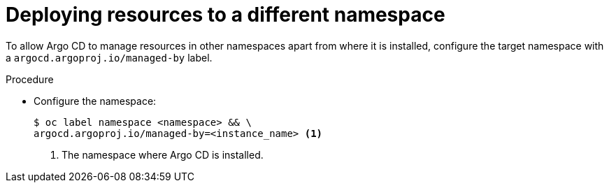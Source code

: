 // Module included in the following assemblies:
//
// * gitops-argo-cd-installation.adoc

:_content-type: PROCEDURE
[id="gitops-deploy-resources-different-namespaces_{context}"]
= Deploying resources to a different namespace

To allow Argo CD to manage resources in other namespaces apart from where it is installed, configure the target namespace with a `argocd.argoproj.io/managed-by` label.

.Procedure

* Configure the namespace:
+
[source,terminal]
----
$ oc label namespace <namespace> && \
argocd.argoproj.io/managed-by=<instance_name> <1>
----
<1> The namespace where Argo CD is installed. 


